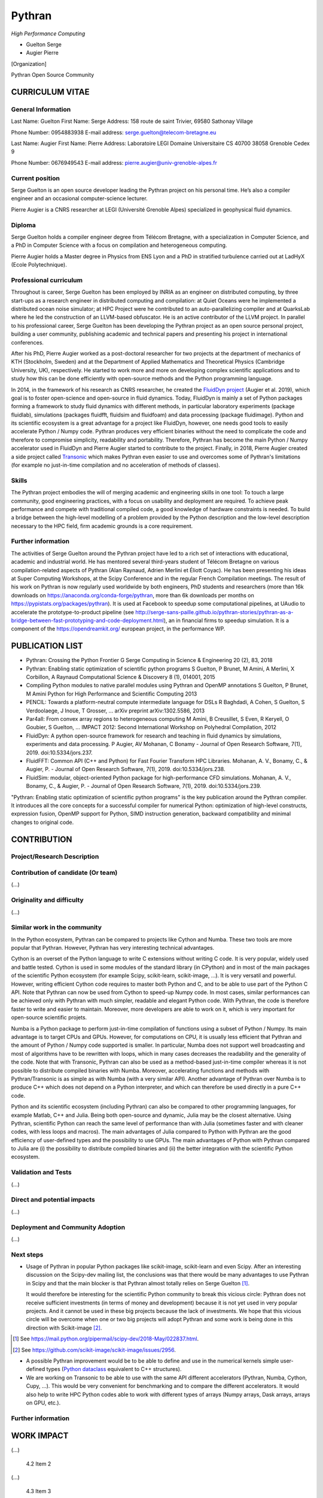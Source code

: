 Pythran
=======


*High Performance Computing*

- Guelton Serge
- Augier Pierre

[Organization]

Pythran Open Source Community

.. je ne sais pas quoi mettre ici, CNRS ? Ou alors on joue la carte de
   l’OpenSource et on met un truc genre « Pythran Open Source Community »

.. Ok pour "Pythran Open Source Community", mais ne faudrait il pas inclure
   d'autres personnes? Peut être mettre ailleurs une liste des contributeurs
   de Pythran ?


CURRICULUM VITAE
----------------

General Information
*******************

Last Name: Guelton
First Name: Serge
Address: 158 route de saint Trivier, 69580 Sathonay Village

Phone Number: 0954883938
E-mail address: serge.guelton@telecom-bretagne.eu

Last Name: Augier
First Name: Pierre
Address: Laboratoire LEGI Domaine Universitaire CS 40700 38058 Grenoble Cedex 9

Phone Number: 0676949543
E-mail address: pierre.augier@univ-grenoble-alpes.fr

Current position
****************

.. *Please provide here any relevant information about your current position
   and your organization*

Serge Guelton is an open source developer leading the Pythran project on his
personal time. He’s also a compiler engineer and an occasional computer-science
lecturer.

Pierre Augier is a CNRS researcher at LEGI (Université Grenoble Alpes)
specialized in geophysical fluid dynamics.

Diploma
*******

.. *Tell us more about your academic background: highlight here the most
   important steps and achievements*

Serge Guelton holds a compiler engineer degree from Télécom Bretagne, with a
specialization in Computer Science, and a PhD in Computer Science with a focus
on compilation and heterogeneous computing.

Pierre Augier holds a Master degree in Physics from ENS Lyon and a PhD in
stratified turbulence carried out at LadHyX (Ecole Polytechnique).

Professional curriculum
***********************

.. *If applicable, tell us more about your professional background: highlight
   here the main roles and positions you might have had.*

Throughout is career, Serge Guelton has been employed by INRIA as an engineer
on distributed computing, by three start-ups as a research engineer in
distributed computing and compilation: at Quiet Oceans were he implemented a
distributed ocean noise simulator; at HPC Project were he contributed to an
auto-parallelizing compiler and at QuarksLab where he led the construction of
an LLVM-based obfuscator. He is an active contributor of the LLVM project. In
parallel to his professional career, Serge Guelton has been developing the
Pythran project as an open source personal project, building a user community,
publishing academic and technical papers and presenting his project in
international conferences.

After his PhD, Pierre Augier worked as a post-doctoral researcher for two
projects at the department of mechanics of KTH (Stockholm, Sweden) and at the
Department of Applied Mathematics and Theoretical Physics (Cambridge
University, UK), respectively. He started to work more and more on developing
complex scientific applications and to study how this can be done efficiently
with open-source methods and the Python programming language.

In 2014, in the framework of his research as CNRS researcher, he created the
`FluidDyn project <https://fluiddyn.readthedocs.io>`_ (Augier et al. 2019),
which goal is to foster open-science and open-source in fluid dynamics. Today,
FluidDyn is mainly a set of Python packages forming a framework to study fluid
dynamics with different methods, in particular laboratory experiments (package
fluidlab), simulations (packages fluidfft, fluidsim and fluidfoam) and data
processing (package fluidimage). Python and its scientific ecosystem is a great
advantage for a project like FluidDyn, however, one needs good tools to easily
accelerate Python / Numpy code. Pythran produces very efficient binaries
without the need to complicate the code and therefore to compromise simplicity,
readability and portability. Therefore, Pythran has become the main Python /
Numpy accelerator used in FluidDyn and Pierre Augier started to contribute to
the project. Finally, in 2018, Pierre Augier created a side project called
`Transonic <https://bitbucket.org/fluiddyn/transonic>`_ which makes Pythran
even easier to use and overcomes some of Pythran's limitations (for example no
just-in-time compilation and no acceleration of methods of classes).

Skills
******

.. *Tell us more here about your skills in relation to the submission*

The Pythran project embodies the will of merging academic and engineering
skills in one tool: To touch a large community, good engineering practices,
with a focus on usability and deployment are required. To achieve peak
performance and compete with traditional compiled code, a good knowledge of
hardware constraints is needed. To build a bridge between the high-level
modelling of a problem provided by the Python description and the low-level
description necessary to the HPC field, firm academic grounds is a core
requirement.

Further information
*******************

.. *Provide here any other relevant information: award, patent, collaboration,
   teaching, mentoring, etc.*

The activities of Serge Guelton around the Pythran project have led to a rich
set of interactions with educational, academic and industrial world. He has
mentored several third-years student of Télécom Bretagne on various
compilation-related aspects of Pythran (Alan Raynaud, Adrien Merlini et Éliott
Coyac). He has been presenting his ideas at Super Computing Workshops, at the
Scipy Conference and in the regular French Compilation meetings. The result of
his work on Pythran is now regularly used worldwide by both engineers, PhD
students and researchers (more than 16k downloads on
https://anaconda.org/conda-forge/pythran, more than 6k downloads per months on
https://pypistats.org/packages/pythran). It is used at Facebook to speedup some
computational pipelines, at UAudio to accelerate the prototype-to-product
pipeline (see
http://serge-sans-paille.github.io/pythran-stories/pythran-as-a-bridge-between-fast-prototyping-and-code-deployment.html),
an in financial firms to speedup simulation. It is a component of the
https://opendreamkit.org/ european project, in the performance WP.

PUBLICATION LIST
----------------

..  *In this section, provide the list of publications you or your team members
    participated in. Please highlight in this list the two most important
    publications to your project/research and explain why. (…)*

..  pour avoir un format commun: j’ai copy-paste les entrées de google scholar
    en ajoutant l’année en fin de dernière ligne, et j’ai mis en gras la
    publication la plus importante

- Pythran: Crossing the Python Frontier
  G Serge
  Computing in Science & Engineering 20 (2), 83, 2018

- Pythran: Enabling static optimization of scientific python programs
  S Guelton, P Brunet, M Amini, A Merlini, X Corbillon, A Raynaud
  Computational Science & Discovery 8 (1), 014001, 2015

- Compiling Python modules to native parallel modules using Pythran and OpenMP annotations
  S Guelton, P Brunet, M Amini
  Python for High Performance and Scientific Computing 2013

- PENCIL: Towards a platform-neutral compute intermediate language for DSLs
  R Baghdadi, A Cohen, S Guelton, S Verdoolaege, J Inoue, T Grosser, ...
  arXiv preprint arXiv:1302.5586, 2013

- Par4all: From convex array regions to heterogeneous computing
  M Amini, B Creusillet, S Even, R Keryell, O Goubier, S Guelton, ...
  IMPACT 2012: Second International Workshop on Polyhedral Compilation, 2012

- FluidDyn: A python open-source framework for research and teaching in fluid
  dynamics by simulations, experiments and data processing.
  P Augier, AV Mohanan, C Bonamy - Journal of Open Research Software, 7(1), 2019.
  doi:10.5334/jors.237.

- FluidFFT: Common API (C++ and Python) for Fast Fourier Transform HPC Libraries.
  Mohanan, A. V., Bonamy, C., & Augier, P. - Journal of Open Research Software, 7(1), 2019.
  doi:10.5334/jors.238.

- FluidSim: modular, object-oriented Python package for high-performance CFD simulations.
  Mohanan, A. V., Bonamy, C., & Augier, P. - Journal of Open Research Software, 7(1), 2019.
  doi:10.5334/jors.239.


"Pythran: Enabling static optimization of scientific python programs" is the
key publication around the Pythran compiler. It introduces all the core
concepts for a successful compiler for numerical Python: optimization of
high-level constructs, expression fusion, OpenMP support for Python, SIMD
instruction generation, backward compatibility and minimal changes to original
code.

CONTRIBUTION
------------

.. *Describes in this section what gave rise to this application and detail:
   scientific excellence, scientific and societal spin-offs, algorithmic work and
   parallelization efforts, and demonstration of scalability function of your
   domain: High Performance Computing, Artificial Intelligence or Edge Computing.
   [22,500 characters maximum]*

Project/Research Description
****************************

.. *Present your project here and explain why you have applied to the Atos -
   Joseph Fourier Prize (...)
   [1,125 characters maximum]*

Contribution of candidate (Or team)
***********************************

(...)

Originality and difficulty
**************************

(...)

Similar work in the community
*****************************

.. *Explain here what makes your work stand out from previous research*

In the Python ecosystem, Pythran can be compared to projects like Cython and
Numba. These two tools are more popular that Pythran. However, Pythran has very
interesting technical advantages.

Cython is an overset of the Python language to write C extensions without
writing C code. It is very popular, widely used and battle tested. Cython is
used in some modules of the standard library (in CPython) and in most of the
main packages of the scientific Python ecosystem (for example Scipy,
scikit-learn, scikit-image, ...). It is very versatil and powerful. However,
writing efficient Cython code requires to master both Python and C, and to be
able to use part of the Python C API. Note that Pythran can now be used from
Cython to speed-up Numpy code. In most cases, similar performances can be
achieved only with Pythran with much simpler, readable and elegant Python code.
With Pythran, the code is therefore faster to write and easier to maintain.
Moreover, more developers are able to work on it, which is very important for
open-source scientific projets.

Numba is a Python package to perform just-in-time compilation of functions
using a subset of Python / Numpy. Its main advantage is to target CPUs and
GPUs. However, for computations on CPU, it is usually less efficient that
Pythran and the amount of Python / Numpy code supported is smaller. In
particular, Numba does not support well broadcasting and most of algorithms
have to be rewritten with loops, which in many cases decreases the readability
and the generality of the code. Note that with Transonic, Pythran can also be
used as a method-based just-in-time compiler whereas it is not possible to
distribute compiled binaries with Numba. Moreover, accelerating functions and
methods with Pythran/Transonic is as simple as with Numba (with a very similar
API). Another advantage of Pythran over Numba is to produce C++ which does not
depend on a Python interpreter, and which can therefore be used directly in a
pure C++ code.

Python and its scientific ecosystem (including Pythran) can also be compared to
other programming languages, for example Matlab, C++ and Julia. Being both
open-source and dynamic, Julia may be the closest alternative. Using Pythran,
scientific Python can reach the same level of performance than with Julia
(sometimes faster and with cleaner codes, with less loops and macros). The main
advantages of Julia compared to Python with Pythran are the good efficiency of
user-defined types and the possibility to use GPUs. The main advantages of
Python with Pythran compared to Julia are (i) the possibility to distribute
compiled binaries and (ii) the better integration with the scientific Python
ecosystem.

Validation and Tests
********************

.. *Describe here the different steps of your project/research validation. It
   could be either experiments on large-sized cluster or validation from a wider
   community.*

(...)

Direct and potential impacts
****************************

.. *Describe here the direct and medium-term impacts of your work/research*

(...)

Deployment and Community Adoption
*********************************

(...)

Next steps
**********

.. *Describe here the next steps for your research/project.
   [1,125 characters maximum]*

- Usage of Pythran in popular Python packages like scikit-image, scikit-learn
  and even Scipy. After an interesting discussion on the Scipy-dev mailing list,
  the conclusions was that there would be many advantages to use Pythran in Scipy
  and that the main blocker is that Pythran almost totally relies on
  Serge Guelton [#]_.

  It would therefore be interesting for the scientific Python community to
  break this vicious circle: Pythran does not receive sufficient investments
  (in terms of money and development) because it is not yet used in very
  popular projects. And it cannot be used in these big projects because the
  lack of investments. We hope that this vicious circle will be overcome when
  one or two big projects will adopt Pythran and some work is being done in
  this direction with Scikit-image [#]_.

.. [#] See https://mail.python.org/pipermail/scipy-dev/2018-May/022837.html.
.. [#] See https://github.com/scikit-image/scikit-image/issues/2956.

- A possible Pythran improvement would be to be able to define and use in the
  numerical kernels simple user-defined types (`Python dataclass
  <https://docs.python.org/3/library/dataclasses.html>`_ equivalent to C++
  structures).

- We are working on Transonic to be able to use with the same API different
  accelerators (Pythran, Numba, Cython, Cupy, ...). This would be very convenient
  for benchmarking and to compare the different accelerators. It would also help
  to write HPC Python codes able to work with different types of arrays (Numpy
  arrays, Dask arrays, arrays on GPU, etc.).

Further information
*******************

.. *Write here any other important information which you find relevant to your project
   [1,125 characters maximum]*

WORK IMPACT
-----------

.. *Think of five items/achievements which best demonstrate the impact of your work and list them here.
   It could be publications, software, events, and conferences. Explain why you selected these.
   [2,250 characters maximum]*

        4.1 Item 1

(...)

        4.2 Item 2

(...)

        4.3 Item 3

(...)

        4.4 Item 4

(...)

        4.5 Item 5

(...)
